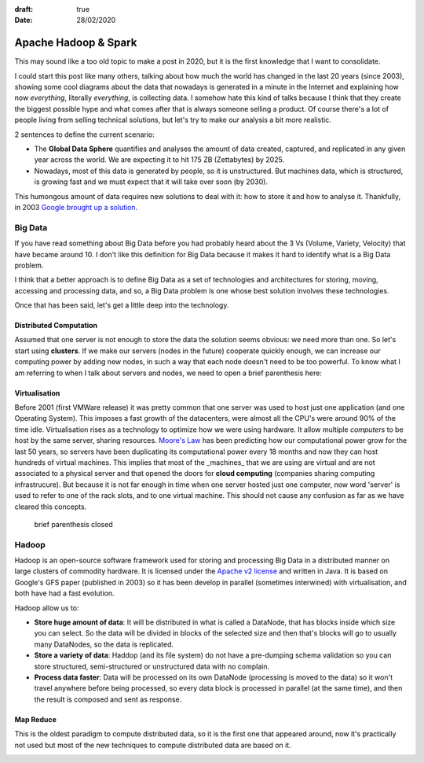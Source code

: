 :draft: true
:date: 28/02/2020

=====================
Apache Hadoop & Spark
=====================

This may sound like a too old topic to make a post in 2020, but it is the first
knowledge that I want to consolidate.

I could start this post like many others, talking about how much the world has
changed in the last 20 years (since 2003), showing some cool diagrams about the
data that nowadays is generated in a minute in the Internet and explaining how
now `everything`, literally `everything`, is collecting data. I somehow hate
this kind of talks because I think that they create the biggest possible hype
and what comes after that is always someone selling a product. Of course
there's a lot of people living from selling technical solutions, but let's try
to make our analysis a bit more realistic.

2 sentences to define the current scenario:

* The **Global Data Sphere** quantifies and analyses the amount of data
  created, captured, and replicated in any given year across the world. We are
  expecting it to hit 175 ZB (Zettabytes) by 2025.

* Nowadays, most of this data is generated by people, so it is unstructured.
  But machines data, which is structured, is growing fast and we must expect
  that it will take over soon (by 2030).

This humongous amount of data requires new solutions to deal with it: how to
store it and how to analyse it. Thankfully, in 2003 `Google brought up a
solution <https://static.googleusercontent.com/media/research.google.com/en//archive/gfs-sosp2003.pdf)>`_.

Big Data
--------

If you have read something about Big Data before you had probably heard about
the 3 Vs (Volume, Variety, Velocity) that have became around 10. I don't like
this definition for Big Data because it makes it hard to identify what is a Big
Data problem.

I think that a better approach is to define Big Data as a set of technologies
and architectures for storing, moving, accessing and processing data, and so, a
Big Data problem is one whose best solution involves these technologies.

Once that has been said, let's get a little deep into the technology.

Distributed Computation
^^^^^^^^^^^^^^^^^^^^^^^

Assumed that one server is not enough to store the data the solution seems
obvious: we need more than one. So let's start using **clusters**. If we make
our servers (nodes in the future) cooperate quickly enough, we can increase our
computing power by adding new nodes, in such a way that each node doesn't need
to be too powerful. To know what I am referring to when I talk about servers
and nodes, we need to open a brief parenthesis here:

Virtualisation
^^^^^^^^^^^^^^

Before 2001 (first VMWare release) it was pretty common that one server was
used to host just one application (and one Operating System). This imposes a
fast growth of the datacenters, were almost all the CPU's were around 90% of
the time idle. Virtualisation rises as a technology to optimize how we were
using hardware. It allow multiple *computers* to be host by the same server,
sharing resources. `Moore's Law <https://en.wikipedia.org/wiki/Moore%27s_law>`_
has been predicting how our computational power grow for the last 50 years, so
servers have been duplicating its computational power every 18 months and now
they can host hundreds of virtual machines. This implies that most of the
_machines_ that we are using are virtual and are not associated to a physical
server and that opened the doors for **cloud computing** (companies sharing
computing infrastrucure). But because it is not far enough in time when one
server hosted just one computer, now word 'server' is used to refer to one of
the rack slots, and to one virtual machine. This should not cause any confusion
as far as we have cleared this concepts.

.. image:: ../../_static/img/posts/Hadoop_Apache_Spark/russian_doll.png
   :alt: russian doll
   :width: 100%


..

    brief parenthesis closed


Hadoop
------

Hadoop is an open-source software framework used for storing and processing Big
Data in a distributed manner on large clusters of commodity hardware. It is
licensed under the `Apache v2
license <https://www.apache.org/licenses/LICENSE-2.0>`_ and written in Java. It
is based on Google's GFS paper (published in 2003) so it has been develop in
parallel (sometimes interwined) with virtualisation, and both have had a fast
evolution.

Hadoop allow us to:

* **Store huge amount of data**: It will be distributed in what is called a DataNode, that has blocks inside which size you can select. So the data  will be divided in blocks of the selected size and then that's blocks will go to usually many DataNodes, so the data is replicated.
* **Store a variety of data**: Haddop (and its file system) do not have a pre-dumping schema validation so you can store structured, semi-structured or unstructured data with no complain.
* **Process data faster**: Data will be processed on its own DataNode (processing is moved to the data) so it won't travel anywhere before being processed, so every data block is processed in parallel (at the same time), and then the result is composed and sent as response.

Map Reduce
^^^^^^^^^^

This is the oldest paradigm to compute distributed data, so it is the first one that appeared around, now it's practically not used but most of the new techniques to compute distributed data are based on it.

.. image:: ../../_static/img/posts/Hadoop_Apache_Spark/dataflow.png
   :alt: Data Flow
   :width: 100%
